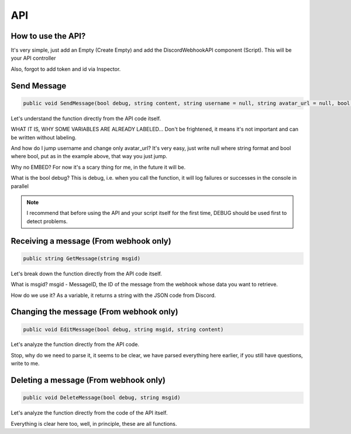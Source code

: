 API
=====

.. _start:

How to use the API?
------------

It's very simple, just add an Empty (Create Empty) and add the DiscordWebhookAPI component (Script). This will be your API controller

Also, forgot to add token and id via Inspector.


.. _sendmsg:

Send Message
------------

.. code-block:: csharp

   public void SendMessage(bool debug, string content, string username = null, string avatar_url = null, bool tts = false)

Let's understand the function directly from the API code itself. 

WHAT IT IS, WHY SOME VARIABLES ARE ALREADY LABELED...
Don't be frightened, it means it's not important and can be written without labeling.

And how do I jump username and change only avatar_url?
It's very easy, just write null where string format and bool where bool, put as in the example above, that way you just jump.

Why no EMBED?
For now it's a scary thing for me, in the future it will be.

What is the bool debug?
This is debug, i.e. when you call the function, it will log failures or successes in the console in parallel

.. note::

   I recommend that before using the API and your script itself for the first time, DEBUG should be used first to detect problems.

.. _getmsg:

Receiving a message (From webhook only)
------------

.. code-block:: csharp

   public string GetMessage(string msgid)

Let's break down the function directly from the API code itself. 

What is msgid?
msgid - MessageID, the ID of the message from the webhook whose data you want to retrieve.

How do we use it?
As a variable, it returns a string with the JSON code from Discord.

.. _editmsg:

Changing the message (From webhook only)
------------

.. code-block:: csharp

   public void EditMessage(bool debug, string msgid, string content)

Let's analyze the function directly from the API code. 

Stop, why do we need to parse it, it seems to be clear, we have parsed everything here earlier, if you still have questions, write to me.

.. _deletemsg:

Deleting a message (From webhook only)
------------

.. code-block:: csharp

   public void DeleteMessage(bool debug, string msgid)

Let's analyze the function directly from the code of the API itself. 

Everything is clear here too, well, in principle, these are all functions.
